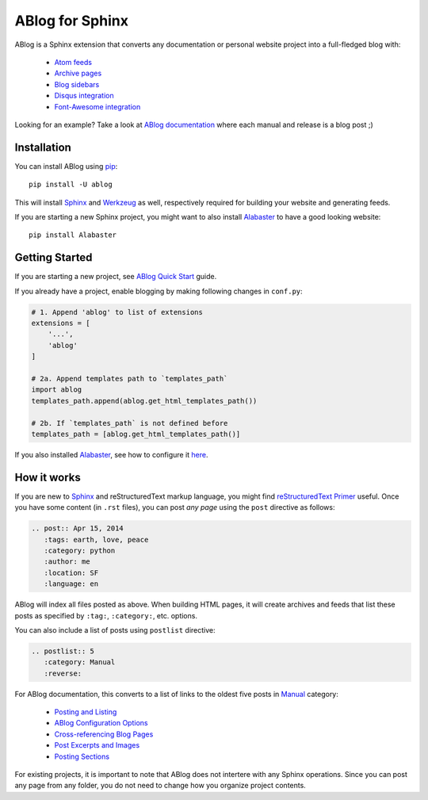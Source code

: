 ABlog for Sphinx
================

ABlog is a Sphinx extension that converts any documentation or personal
website project into a full-fledged blog with:

  * `Atom feeds`_
  * `Archive pages`_
  * `Blog sidebars`_
  * `Disqus integration`_
  * `Font-Awesome integration`_

Looking for an example? Take a look at `ABlog documentation <http://ablog.readthedocs.org>`_ 
where each manual and release is a blog post ;) 

.. _Atom feeds: http://ablog.readthedocs.org/blog/atom.xml
.. _Archive pages: http://ablog.readthedocs.org/blog/
.. _Blog sidebars: http://ablog.readthedocs.org/manual/ablog-configuration-options/#sidebars
.. _Disqus integration: http://ablog.readthedocs.org/manual/ablog-configuration-options/#disqus-integration
.. _Font-Awesome integration: http://ablog.readthedocs.org/manual/ablog-configuration-options/#fa

Installation
------------

You can install ABlog using pip_::

    pip install -U ablog

This will install Sphinx_ and Werkzeug_ as well, respectively required for 
building your website and generating feeds.

If you are starting a new Sphinx project, you might want to also install 
Alabaster_ to have a good looking website::

  pip install Alabaster

.. _pip: https://pip.pypa.io
.. _Sphinx: http://sphinx-doc.org/
.. _Werkzeug: http://werkzeug.pocoo.org/
.. _Alabaster: https://github.com/bitprophet/alabaster


Getting Started
---------------

If you are starting a new project, see `ABlog Quick Start`_ guide.

If you already have a project, enable blogging by making following changes in ``conf.py``:

.. code-block:: python

  # 1. Append 'ablog' to list of extensions
  extensions = [
      '...',
      'ablog'
  ]
  
  # 2a. Append templates path to `templates_path`
  import ablog
  templates_path.append(ablog.get_html_templates_path())

  # 2b. If `templates_path` is not defined before
  templates_path = [ablog.get_html_templates_path()]

If you also installed Alabaster_, see how to configure it here_.

.. _ABlog Quick Start: http://ablog.readthedocs.org/manual/ablog-quick-start
.. _here: https://github.com/bitprophet/alabaster#installation

How it works
------------

If you are new to Sphinx_ and reStructuredText markup language, 
you might find `reStructuredText Primer`_ useful. Once you have
some content (in ``.rst`` files), you can post *any page* using 
the ``post`` directive as follows:

.. code-block:: rst

  .. post:: Apr 15, 2014
     :tags: earth, love, peace
     :category: python
     :author: me
     :location: SF
     :language: en     

ABlog will index all files posted as above. When building HTML pages,
it will create archives and feeds that list these posts as 
specified by ``:tag:``, ``:category:``, etc. options. 

You can also include a list of posts using ``postlist`` directive:

.. code-block:: rst

  .. postlist:: 5
     :category: Manual
     :reverse:

For ABlog documentation, this converts to a list of links to the oldest 
five posts in Manual_ category:

  * `Posting and Listing <http://ablog.readthedocs.org/manual/posting-and-listing/>`_ 
  * `ABlog Configuration Options <http://ablog.readthedocs.org/manual/ablog-configuration-options/>`_ 
  * `Cross-referencing Blog Pages <http://ablog.readthedocs.org/manual/cross-referencing-blog-pages/>`_
  * `Post Excerpts and Images <http://ablog.readthedocs.org/manual/post-excerpts-and-images/>`_
  * `Posting Sections <http://ablog.readthedocs.org/manual/posting-and-listing/#posting-sections>`_
  

.. _Manual: http://ablog.readthedocs.org/blog/category/manual/
.. _reStructuredText Primer: http://sphinx-doc.org/rest.html

For existing projects, it is important to note that ABlog does not intertere 
with any Sphinx operations. Since you can post any page from any folder,
you do not need to change how you organize project contents. 

